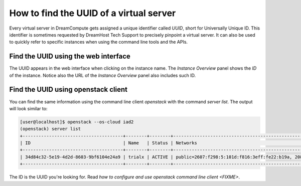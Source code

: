 ========================================
How to find the UUID of a virtual server
========================================

Every virtual server in DreamCompute gets assigned a unique identifier
called `UUID`, short for Universally Unique ID. This identifier is
sometimes requested by DreamHost Tech Support to precisely pinpoint a
virtual server. It can also be used to quickly refer to specific
instances when using the command line tools and the APIs.

Find the UUID using the web interface
-------------------------------------

The UUID appears in the web interface when clicking on the instance
name. The `Instance Overview` panel shows the `ID` of the instance.
Notice also the URL of the `Instance Overview` panel also includes
such ID.

.. figure:: images/how-to-find-instance-uuid/uuid-horizon.png

Find the UUID using openstack client
------------------------------------

You can find the same information using the command line client
`openstack` with the command `server list`. The output will look
similar to:

.. code-block:: console

    [user@localhost]$ openstack --os-cloud iad2
    (openstack) server list
    +--------------------------------------+--------+--------+--------------------------------------------------------------+
    | ID                                   | Name   | Status | Networks                                                     |
    +--------------------------------------+--------+--------+--------------------------------------------------------------+
    | 34d84c32-5e19-4d2d-8603-9bf6104e24a9 | trialx | ACTIVE | public=2607:f298:5:101d:f816:3eff:fe22:b19a, 208.113.143.23  |
    +--------------------------------------+--------+--------+--------------------------------------------------------------+

The ID is the UUID you're looking for. Read `how to configure and use
openstack command line client <FIXME>`.


.. meta::
    :labels: compute nova openstack
